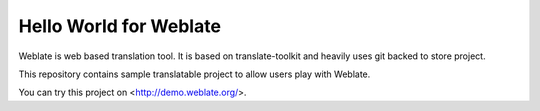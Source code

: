 Hello World for Weblate
=======================

Weblate is web based translation tool. It is based on translate-toolkit and
heavily uses git backed to store project.

This repository contains sample translatable project to allow users play with
Weblate.

You can try this project on <http://demo.weblate.org/>.
